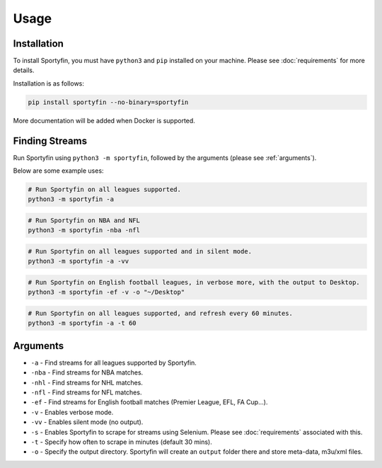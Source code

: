 Usage
=====

.. _installation:

Installation
------------

To install Sportyfin, you must have ``python3`` and ``pip`` installed on
your machine. Please see :doc:`requirements` for more details.

Installation is as follows:

.. code:: console

   pip install sportyfin --no-binary=sportyfin

More documentation will be added when Docker is supported.

Finding Streams
----------------

Run Sportyfin using ``python3 -m sportyfin``, followed by the arguments
(please see :ref:`arguments`).

Below are some example uses:

.. code:: console

   # Run Sportyfin on all leagues supported.
   python3 -m sportyfin -a

.. code:: console

   # Run Sportyfin on NBA and NFL
   python3 -m sportyfin -nba -nfl

.. code:: console

   # Run Sportyfin on all leagues supported and in silent mode.
   python3 -m sportyfin -a -vv

.. code:: console

   # Run Sportyfin on English football leagues, in verbose more, with the output to Desktop.
   python3 -m sportyfin -ef -v -o "~/Desktop"

.. code:: console

   # Run Sportyfin on all leagues supported, and refresh every 60 minutes.
   python3 -m sportyfin -a -t 60

Arguments
------------
-  ``-a`` - Find streams for all leagues supported by Sportyfin.
-  ``-nba`` - Find streams for NBA matches.
-  ``-nhl`` - Find streams for NHL matches.
-  ``-nfl`` - Find streams for NFL matches.
-  ``-ef`` - Find streams for English football matches (Premier League,
   EFL, FA Cup…).
-  ``-v`` - Enables verbose mode.
-  ``-vv`` - Enables silent mode (no output).
-  ``-s`` - Enables Sportyfin to scrape for streams using Selenium.
   Please see :doc:`requirements` associated with this.
-  ``-t`` - Specify how often to scrape in minutes (default 30 mins).
-  ``-o`` - Specify the output directory. Sportyfin will create an ``output`` folder there and store meta-data, m3u/xml files.